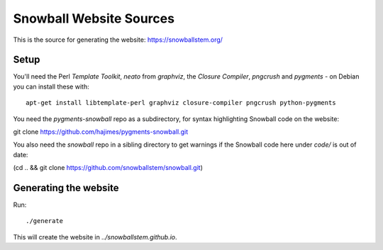 Snowball Website Sources
========================

This is the source for generating the website: https://snowballstem.org/

Setup
-----

You'll need the Perl `Template Toolkit`, `neato` from `graphviz`, the
`Closure Compiler`, `pngcrush` and `pygments` - on Debian you can install these with::

 apt-get install libtemplate-perl graphviz closure-compiler pngcrush python-pygments

You need the `pygments-snowball` repo as a subdirectory, for syntax highlighting
Snowball code on the website:

git clone https://github.com/hajimes/pygments-snowball.git

You also need the `snowball` repo in a sibling directory to get warnings if
the Snowball code here under `code/` is out of date:

(cd .. && git clone https://github.com/snowballstem/snowball.git)

Generating the website
----------------------

Run::

 ./generate

This will create the website in `../snowballstem.github.io`.
